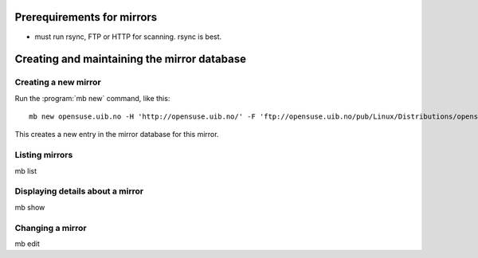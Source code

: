 Prerequirements for mirrors
===========================


* must run rsync, FTP or HTTP for scanning. rsync is best.


Creating and maintaining the mirror database
============================================


Creating a new mirror
---------------------

Run the :program:`mb new` command, like this::

  mb new opensuse.uib.no -H 'http://opensuse.uib.no/' -F 'ftp://opensuse.uib.no/pub/Linux/Distributions/opensuse/' -R rsync://opensuse.uib.no/opensuse-full/

This creates a new entry in the mirror database for this mirror.


Listing mirrors
---------------

mb list


Displaying details about a mirror
---------------------------------

mb show

Changing a mirror
---------------------

mb edit
